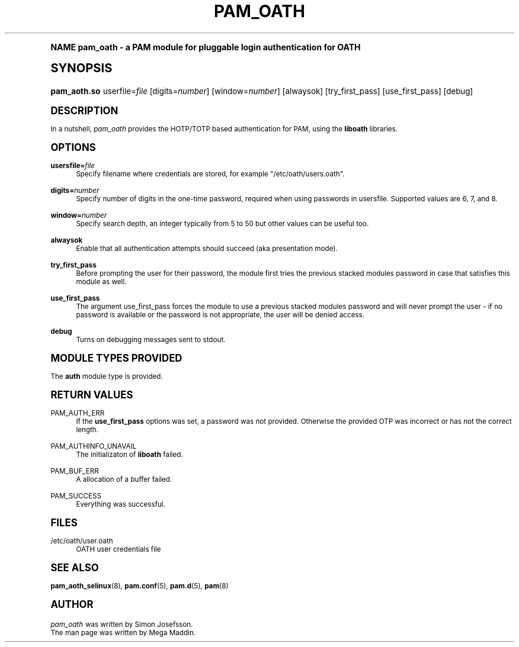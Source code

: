 .TH "PAM_OATH" "8" "08/31/2013" "Linux-PAM Manual" "Linux\-PAM Manual"
.\" -----------------------------------------------------------------
.\" * (re)Define some macros
.\" -----------------------------------------------------------------
.\" ~~~~~~~~~~~~~~~~~~~~~~~~~~~~~~~~~~~~~~~~~~~~~~~~~~~~~~~~~~~~~~~~~
.\" toupper - uppercase a string (locale-aware)
.\" ~~~~~~~~~~~~~~~~~~~~~~~~~~~~~~~~~~~~~~~~~~~~~~~~~~~~~~~~~~~~~~~~~
.de toupper
.tr aAbBcCdDeEfFgGhHiIjJkKlLmMnNoOpPqQrRsStTuUvVwWxXyYzZ
\\$*
.tr aabbccddeeffgghhiijjkkllmmnnooppqqrrssttuuvvwwxxyyzz
..
.\" ~~~~~~~~~~~~~~~~~~~~~~~~~~~~~~~~~~~~~~~~~~~~~~~~~~~~~~~~~~~~~~~~~
.\" SH-xref - format a cross-reference to an SH section
.\" ~~~~~~~~~~~~~~~~~~~~~~~~~~~~~~~~~~~~~~~~~~~~~~~~~~~~~~~~~~~~~~~~~
.de SH-xref
.ie n \{\
.\}
.toupper \\$*
.el \{\
\\$*
.\}
..
.\" ~~~~~~~~~~~~~~~~~~~~~~~~~~~~~~~~~~~~~~~~~~~~~~~~~~~~~~~~~~~~~~~~~
.\" SH - level-one heading that works better for non-TTY output
.\" ~~~~~~~~~~~~~~~~~~~~~~~~~~~~~~~~~~~~~~~~~~~~~~~~~~~~~~~~~~~~~~~~~
.de1 SH
.\" put an extra blank line of space above the head in non-TTY output
.if t \{\
.sp 1
.\}
.sp \\n[PD]u
.nr an-level 1
.set-an-margin
.nr an-prevailing-indent \\n[IN]
.fi
.in \\n[an-margin]u
.ti 0
.HTML-TAG ".NH \\n[an-level]"
.it 1 an-trap
.nr an-no-space-flag 1
.nr an-break-flag 1
\." make the size of the head bigger
.ps +3
.ft B
.ne (2v + 1u)
.ie n \{\
.\" if n (TTY output), use uppercase
.toupper \\$*
.\}
.el \{\
.nr an-break-flag 0
.\" if not n (not TTY), use normal case (not uppercase)
\\$1
.in \\n[an-margin]u
.ti 0
.\" if not n (not TTY), put a border/line under subheading
.sp -.6
\l'\n(.lu'
.\}
..
.\" ~~~~~~~~~~~~~~~~~~~~~~~~~~~~~~~~~~~~~~~~~~~~~~~~~~~~~~~~~~~~~~~~~
.\" SS - level-two heading that works better for non-TTY output
.\" ~~~~~~~~~~~~~~~~~~~~~~~~~~~~~~~~~~~~~~~~~~~~~~~~~~~~~~~~~~~~~~~~~
.de1 SS
.sp \\n[PD]u
.nr an-level 1
.set-an-margin
.nr an-prevailing-indent \\n[IN]
.fi
.in \\n[IN]u
.ti \\n[SN]u
.it 1 an-trap
.nr an-no-space-flag 1
.nr an-break-flag 1
.ps \\n[PS-SS]u
\." make the size of the head bigger
.ps +2
.ft B
.ne (2v + 1u)
.if \\n[.$] \&\\$*
..
.\" ~~~~~~~~~~~~~~~~~~~~~~~~~~~~~~~~~~~~~~~~~~~~~~~~~~~~~~~~~~~~~~~~~
.\" BB/BE - put background/screen (filled box) around block of text
.\" ~~~~~~~~~~~~~~~~~~~~~~~~~~~~~~~~~~~~~~~~~~~~~~~~~~~~~~~~~~~~~~~~~
.de BB
.if t \{\
.sp -.5
.br
.in +2n
.ll -2n
.gcolor red
.di BX
.\}
..
.de EB
.if t \{\
.if "\\$2"adjust-for-leading-newline" \{\
.sp -1
.\}
.br
.di
.in
.ll
.gcolor
.nr BW \\n(.lu-\\n(.i
.nr BH \\n(dn+.5v
.ne \\n(BHu+.5v
.ie "\\$2"adjust-for-leading-newline" \{\
\M[\\$1]\h'1n'\v'+.5v'\D'P \\n(BWu 0 0 \\n(BHu -\\n(BWu 0 0 -\\n(BHu'\M[]
.\}
.el \{\
\M[\\$1]\h'1n'\v'-.5v'\D'P \\n(BWu 0 0 \\n(BHu -\\n(BWu 0 0 -\\n(BHu'\M[]
.\}
.in 0
.sp -.5v
.nf
.BX
.in
.sp .5v
.fi
.\}
..
.\" ~~~~~~~~~~~~~~~~~~~~~~~~~~~~~~~~~~~~~~~~~~~~~~~~~~~~~~~~~~~~~~~~~
.\" BM/EM - put colored marker in margin next to block of text
.\" ~~~~~~~~~~~~~~~~~~~~~~~~~~~~~~~~~~~~~~~~~~~~~~~~~~~~~~~~~~~~~~~~~
.de BM
.if t \{\
.br
.ll -2n
.gcolor red
.di BX
.\}
..
.de EM
.if t \{\
.br
.di
.ll
.gcolor
.nr BH \\n(dn
.ne \\n(BHu
\M[\\$1]\D'P -.75n 0 0 \\n(BHu -(\\n[.i]u - \\n(INu - .75n) 0 0 -\\n(BHu'\M[]
.in 0
.nf
.BX
.in
.fi
.\}
..
.\" -----------------------------------------------------------------
.\" * set default formatting
.\" -----------------------------------------------------------------
.\" disable hyphenation
.nh
.\" disable justification (adjust text to left margin only)
.ad l
.\" -----------------------------------------------------------------
.\" * MAIN CONTENT STARTS HERE *
.\" -----------------------------------------------------------------
.SH "NAME"
pam_oath - a PAM module for pluggable login authentication for OATH
.SH "SYNOPSIS"
.fam C
.HP \w'\fBpam_aoth\&.so\fR\ 'u
\fBpam_aoth\&.so\fR userfile=\fIfile\fR [digits=\fInumber\fR] [window=\fInumber\fR] [alwaysok] [try_first_pass] [use_first_pass] [debug]
.fam
.SH "DESCRIPTION"
.PP
In a nutshell,
\fIpam_oath\fR
provides the HOTP/TOTP based authentication for PAM, using the
\fBliboath\fR
libraries.
.SH "OPTIONS"
.PP
\fBusersfile=\fR\fB\fIfile\fR\fR
.RS 4
Specify filename where credentials are stored, for example \&"/etc/oath/users\&.oath\&"\&.
.RE
.PP
\fBdigits=\fR\fB\fInumber\fR\fR
.RS 4
Specify number of digits in the one-time password, required when using passwords in usersfile\&. Supported values are 6, 7, and 8\&.
.RE
.PP
\fBwindow=\fR\fB\fInumber\fR\fR
.RS 4
Specify search depth, an integer typically from 5 to 50 but other values can be useful too\&.
.RE
.PP
\fBalwaysok\fR
.RS 4
Enable that all authentication attempts should succeed (aka presentation mode)\&.
.RE
.PP
\fBtry_first_pass\fR
.RS 4
Before prompting the user for their password, the module first tries the previous stacked modules password in case that satisfies this module as well\&.
.RE
.PP
\fBuse_first_pass\fR
.RS 4
The argument use_first_pass forces the module to use a previous stacked modules password and will never prompt the user - if no password is available or the password is not appropriate, the user will be denied access\&.
.RE
.PP
\fBdebug\fR
.RS 4
Turns on debugging messages sent to stdout\&.
.RE
.SH "MODULE TYPES PROVIDED"
.PP
The
\fBauth\fR
module type is provided\&.
.SH "RETURN VALUES"
.PP
PAM_AUTH_ERR
.RS 4
If the
\fBuse_first_pass\fR
options was set, a password was not provided\&. Otherwise the provided OTP was incorrect or has not the correct length\&.
.RE
.PP
PAM_AUTHINFO_UNAVAIL
.RS 4
The initializaton of
\fBliboath\fR
failed\&.
.RE
.PP
PAM_BUF_ERR
.RS 4
A allocation of a buffer failed\&.
.RE
.PP
PAM_SUCCESS
.RS 4
Everything was successful\&.
.RE
.SH "FILES"
.PP
/etc/oath/user.oath
.RS 4
OATH user credentials file\&
.RE
.SH "SEE ALSO"
.PP

\fBpam_aoth_selinux\fR(8),
\fBpam.conf\fR(5),
\fBpam.d\fR(5),
\fBpam\fR(8)
.SH AUTHOR
.PP
\fIpam_oath\fR
was written by Simon Josefsson\&.
.br
The man page was written by Mega Maddin\&.
